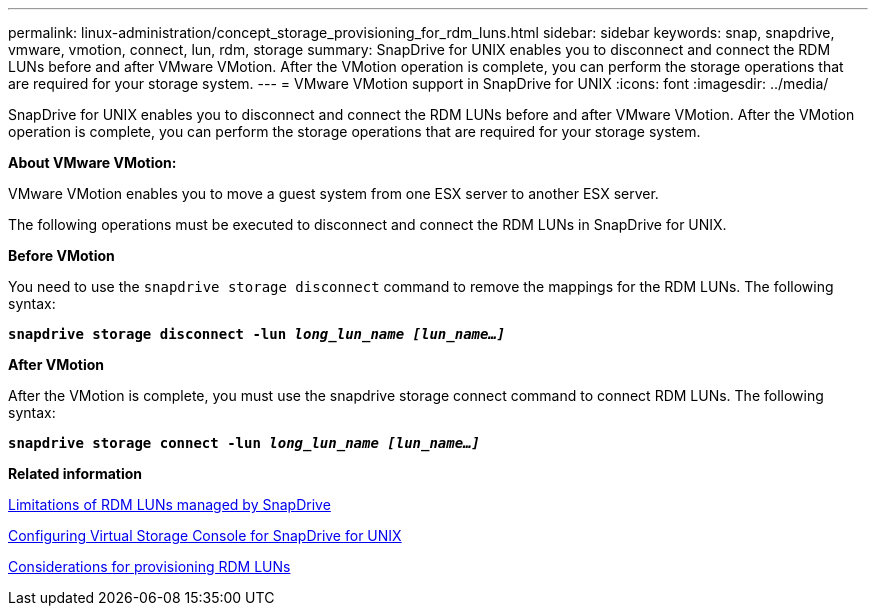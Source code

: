 ---
permalink: linux-administration/concept_storage_provisioning_for_rdm_luns.html
sidebar: sidebar
keywords: snap, snapdrive, vmware, vmotion, connect, lun, rdm, storage
summary: SnapDrive for UNIX enables you to disconnect and connect the RDM LUNs before and after VMware VMotion. After the VMotion operation is complete, you can perform the storage operations that are required for your storage system.
---
= VMware VMotion support in SnapDrive for UNIX
:icons: font
:imagesdir: ../media/

[.lead]
SnapDrive for UNIX enables you to disconnect and connect the RDM LUNs before and after VMware VMotion. After the VMotion operation is complete, you can perform the storage operations that are required for your storage system.

*About VMware VMotion:*

VMware VMotion enables you to move a guest system from one ESX server to another ESX server.

The following operations must be executed to disconnect and connect the RDM LUNs in SnapDrive for UNIX.

*Before VMotion*

You need to use the `snapdrive storage disconnect` command to remove the mappings for the RDM LUNs. The following syntax:

`*snapdrive storage disconnect -lun _long_lun_name [lun_name...]_*`

*After VMotion*

After the VMotion is complete, you must use the snapdrive storage connect command to connect RDM LUNs. The following syntax:

`*snapdrive storage connect -lun _long_lun_name [lun_name...]_*`

*Related information*

xref:concept_limitations_of_rdm_luns_managed_by_snapdrive.adoc[Limitations of RDM LUNs managed by SnapDrive]

xref:task_configuring_virtual_storage_console_in_snapdrive_for_unix.adoc[Configuring Virtual Storage Console for SnapDrive for UNIX]

xref:task_considerations_for_provisioning_rdm_luns.adoc[Considerations for provisioning RDM LUNs]
